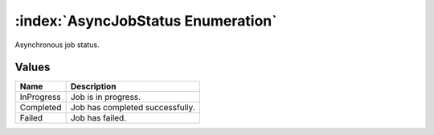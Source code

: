 :index:`AsyncJobStatus Enumeration`
===================================

Asynchronous job status.

Values
------

========== ===============================
**Name**   **Description**
---------- -------------------------------
InProgress Job is in progress.
Completed  Job has completed successfully.
Failed     Job has failed.
========== ===============================

